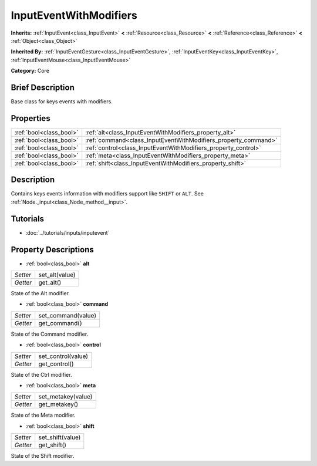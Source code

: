 .. Generated automatically by doc/tools/makerst.py in Godot's source tree.
.. DO NOT EDIT THIS FILE, but the InputEventWithModifiers.xml source instead.
.. The source is found in doc/classes or modules/<name>/doc_classes.

.. _class_InputEventWithModifiers:

InputEventWithModifiers
=======================

**Inherits:** :ref:`InputEvent<class_InputEvent>` **<** :ref:`Resource<class_Resource>` **<** :ref:`Reference<class_Reference>` **<** :ref:`Object<class_Object>`

**Inherited By:** :ref:`InputEventGesture<class_InputEventGesture>`, :ref:`InputEventKey<class_InputEventKey>`, :ref:`InputEventMouse<class_InputEventMouse>`

**Category:** Core

Brief Description
-----------------

Base class for keys events with modifiers.

Properties
----------

+-------------------------+----------------------------------------------------------------+
| :ref:`bool<class_bool>` | :ref:`alt<class_InputEventWithModifiers_property_alt>`         |
+-------------------------+----------------------------------------------------------------+
| :ref:`bool<class_bool>` | :ref:`command<class_InputEventWithModifiers_property_command>` |
+-------------------------+----------------------------------------------------------------+
| :ref:`bool<class_bool>` | :ref:`control<class_InputEventWithModifiers_property_control>` |
+-------------------------+----------------------------------------------------------------+
| :ref:`bool<class_bool>` | :ref:`meta<class_InputEventWithModifiers_property_meta>`       |
+-------------------------+----------------------------------------------------------------+
| :ref:`bool<class_bool>` | :ref:`shift<class_InputEventWithModifiers_property_shift>`     |
+-------------------------+----------------------------------------------------------------+

Description
-----------

Contains keys events information with modifiers support like ``SHIFT`` or ``ALT``. See :ref:`Node._input<class_Node_method__input>`.

Tutorials
---------

- :doc:`../tutorials/inputs/inputevent`

Property Descriptions
---------------------

.. _class_InputEventWithModifiers_property_alt:

- :ref:`bool<class_bool>` **alt**

+----------+----------------+
| *Setter* | set_alt(value) |
+----------+----------------+
| *Getter* | get_alt()      |
+----------+----------------+

State of the Alt modifier.

.. _class_InputEventWithModifiers_property_command:

- :ref:`bool<class_bool>` **command**

+----------+--------------------+
| *Setter* | set_command(value) |
+----------+--------------------+
| *Getter* | get_command()      |
+----------+--------------------+

State of the Command modifier.

.. _class_InputEventWithModifiers_property_control:

- :ref:`bool<class_bool>` **control**

+----------+--------------------+
| *Setter* | set_control(value) |
+----------+--------------------+
| *Getter* | get_control()      |
+----------+--------------------+

State of the Ctrl modifier.

.. _class_InputEventWithModifiers_property_meta:

- :ref:`bool<class_bool>` **meta**

+----------+--------------------+
| *Setter* | set_metakey(value) |
+----------+--------------------+
| *Getter* | get_metakey()      |
+----------+--------------------+

State of the Meta modifier.

.. _class_InputEventWithModifiers_property_shift:

- :ref:`bool<class_bool>` **shift**

+----------+------------------+
| *Setter* | set_shift(value) |
+----------+------------------+
| *Getter* | get_shift()      |
+----------+------------------+

State of the Shift modifier.

